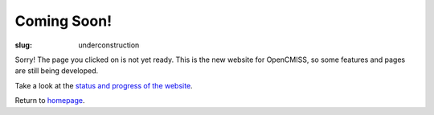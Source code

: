 Coming Soon!
############
:slug: underconstruction

Sorry! The page you clicked on is not yet ready. This is the new website for OpenCMISS, so some features and pages are still being developed.

Take a look at the `status and progress of the website </status.html>`_.

Return to  `homepage </index.html>`_.
